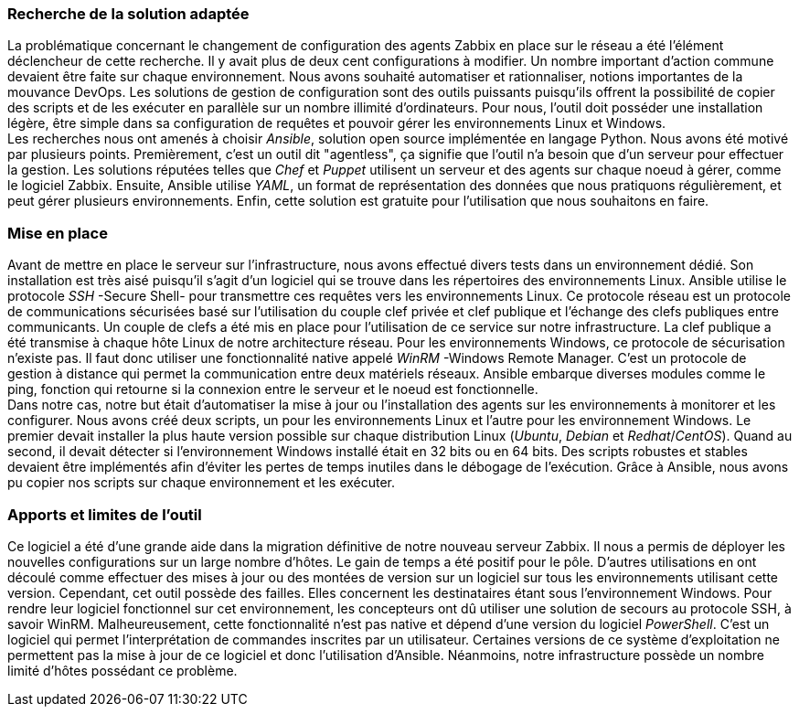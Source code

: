=== Recherche de la solution adaptée

La problématique concernant le changement de configuration des agents Zabbix en place sur le réseau a été l'élément déclencheur de cette recherche. Il y avait plus de deux cent configurations à modifier. Un nombre important d'action commune devaient être faite sur chaque environnement. Nous avons souhaité automatiser et rationnaliser, notions importantes de la mouvance DevOps. Les solutions de gestion de configuration sont des outils puissants puisqu'ils offrent la possibilité de copier des scripts et de les exécuter en parallèle sur un nombre illimité d'ordinateurs. Pour nous, l'outil doit posséder une installation légère, être simple dans sa configuration de requêtes et pouvoir gérer les environnements Linux et Windows.
 +
Les recherches nous ont amenés à choisir _Ansible_, solution open source implémentée en langage Python. Nous avons été motivé par plusieurs points. Premièrement, c'est un outil dit "agentless", ça signifie que l'outil n'a besoin que d'un serveur pour effectuer la gestion. Les solutions réputées telles que _Chef_ et _Puppet_ utilisent un serveur et des agents sur chaque noeud à gérer, comme le logiciel Zabbix. Ensuite, Ansible utilise _YAML_, un format de représentation des données que nous pratiquons régulièrement, et peut gérer plusieurs environnements. Enfin, cette solution est gratuite pour l'utilisation que nous souhaitons en faire.

=== Mise en place

Avant de mettre en place le serveur sur l'infrastructure, nous avons effectué divers tests dans un environnement dédié. Son installation est très aisé puisqu'il s'agit d'un logiciel qui se trouve dans les répertoires des environnements Linux.
Ansible utilise le protocole _SSH_ -Secure Shell- pour transmettre ces requêtes vers les environnements Linux. Ce protocole réseau est un protocole de communications sécurisées basé sur l'utilisation du couple clef privée et clef publique et l'échange des clefs publiques entre communicants.  Un couple de clefs a été mis en place pour l'utilisation de ce service sur notre infrastructure. La clef publique a été transmise à chaque hôte Linux de notre architecture réseau.
Pour les environnements Windows, ce protocole de sécurisation n'existe pas. Il faut donc utiliser une fonctionnalité native appelé _WinRM_ -Windows Remote Manager. C'est un protocole de gestion à distance qui permet la communication entre deux matériels réseaux.
Ansible embarque diverses modules comme le ping, fonction qui retourne si la connexion entre le serveur et le noeud est fonctionnelle.
 +
Dans notre cas, notre but était d'automatiser la mise à jour ou l'installation des agents sur les environnements à monitorer et les configurer. Nous avons créé deux scripts, un pour les environnements Linux et l'autre pour les environnement Windows.
Le premier devait installer la plus haute version possible sur chaque distribution Linux (_Ubuntu_, _Debian_ et _Redhat_/_CentOS_). Quand au second, il devait détecter si l'environnement Windows installé était en 32 bits ou en 64 bits. Des scripts robustes et stables devaient être implémentés afin d'éviter les pertes de temps inutiles dans le débogage de l'exécution.
Grâce à Ansible, nous avons pu copier nos scripts sur chaque environnement et les exécuter.

=== Apports et limites de l'outil

Ce logiciel a été d'une grande aide dans la migration définitive de notre nouveau serveur Zabbix. Il nous a permis de déployer les nouvelles configurations sur un large nombre d'hôtes. Le gain de temps a été positif pour le pôle.
D'autres utilisations en ont découlé comme effectuer des mises à jour ou des montées de version sur un logiciel sur tous les environnements utilisant cette version.
Cependant, cet outil possède des failles. Elles concernent les destinataires étant sous l'environnement Windows. Pour rendre leur logiciel fonctionnel sur cet environnement, les concepteurs ont dû utiliser une solution de secours au protocole SSH, à savoir WinRM. Malheureusement, cette fonctionnalité n'est pas native et dépend d'une version du logiciel _PowerShell_. C'est un logiciel qui permet l'interprétation de commandes inscrites par un utilisateur. Certaines versions de ce système d'exploitation ne permettent pas la mise à jour de ce logiciel et donc l'utilisation d'Ansible.
Néanmoins, notre infrastructure possède un nombre limité d'hôtes possédant ce problème.
